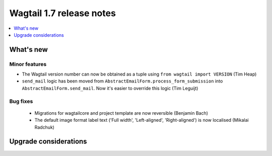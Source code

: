 =========================
Wagtail 1.7 release notes
=========================

.. contents::
    :local:
    :depth: 1


What's new
==========


Minor features
~~~~~~~~~~~~~~

* The Wagtail version number can now be obtained as a tuple using ``from wagtail import VERSION`` (Tim Heap)
* ``send_mail`` logic has been moved from ``AbstractEmailForm.process_form_submission`` into ``AbstractEmailForm.send_mail``. Now it's easier to override this logic (Tim Leguijt)


Bug fixes
~~~~~~~~~

 * Migrations for wagtailcore and project template are now reversible (Benjamin Bach)
 * The default image format label text ('Full width', 'Left-aligned', 'Right-aligned') is now localised (Mikalai Radchuk)


Upgrade considerations
======================
